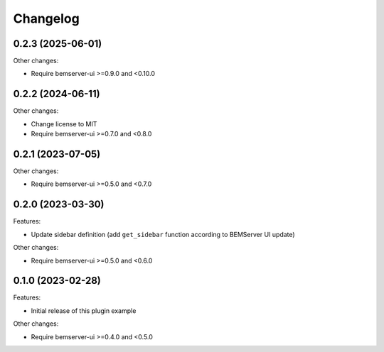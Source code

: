 Changelog
---------

0.2.3 (2025-06-01)
++++++++++++++++++

Other changes:

- Require bemserver-ui >=0.9.0 and <0.10.0

0.2.2 (2024-06-11)
++++++++++++++++++

Other changes:

- Change license to MIT
- Require bemserver-ui >=0.7.0 and <0.8.0

0.2.1 (2023-07-05)
++++++++++++++++++

Other changes:

- Require bemserver-ui >=0.5.0 and <0.7.0

0.2.0 (2023-03-30)
++++++++++++++++++

Features:

- Update sidebar definition (add ``get_sidebar`` function according to BEMServer UI update)

Other changes:

- Require bemserver-ui >=0.5.0 and <0.6.0

0.1.0 (2023-02-28)
++++++++++++++++++

Features:

- Initial release of this plugin example

Other changes:

- Require bemserver-ui >=0.4.0 and <0.5.0
